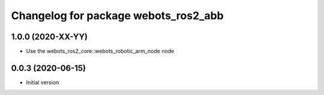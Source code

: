 ^^^^^^^^^^^^^^^^^^^^^^^^^^^^^^^^^^^^^
Changelog for package webots_ros2_abb
^^^^^^^^^^^^^^^^^^^^^^^^^^^^^^^^^^^^^

1.0.0 (2020-XX-YY)
------------------
* Use the webots_ros2_core::webots_robotic_arm_node node

0.0.3 (2020-06-15)
------------------
* Initial version
